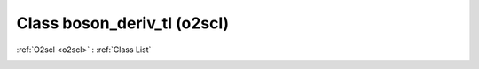 Class boson_deriv_tl (o2scl)
============================

:ref:`O2scl <o2scl>` : :ref:`Class List`

.. _boson_deriv_tl:

.. doxygenclass:: o2scl::boson_deriv_tl
